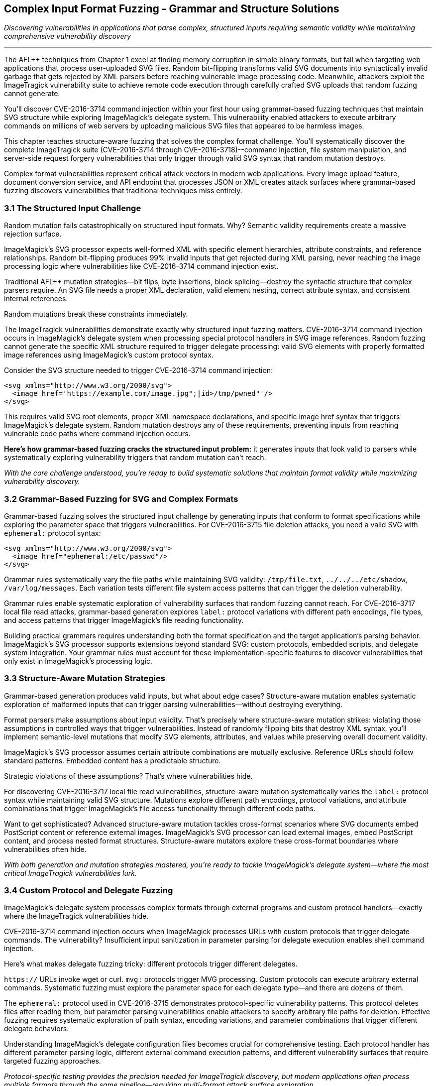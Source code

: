 :pp: {plus}{plus}

== Complex Input Format Fuzzing - Grammar and Structure Solutions

_Discovering vulnerabilities in applications that parse complex, structured inputs requiring semantic validity while maintaining comprehensive vulnerability discovery_

'''

The AFL{pp} techniques from Chapter 1 excel at finding memory corruption in simple binary formats, but fail when targeting web applications that process user-uploaded SVG files. Random bit-flipping transforms valid SVG documents into syntactically invalid garbage that gets rejected by XML parsers before reaching vulnerable image processing code. Meanwhile, attackers exploit the ImageTragick vulnerability suite to achieve remote code execution through carefully crafted SVG uploads that random fuzzing cannot generate.

You'll discover CVE-2016-3714 command injection within your first hour using grammar-based fuzzing techniques that maintain SVG structure while exploring ImageMagick's delegate system. This vulnerability enabled attackers to execute arbitrary commands on millions of web servers by uploading malicious SVG files that appeared to be harmless images.

This chapter teaches structure-aware fuzzing that solves the complex format challenge. You'll systematically discover the complete ImageTragick suite (CVE-2016-3714 through CVE-2016-3718)--command injection, file system manipulation, and server-side request forgery vulnerabilities that only trigger through valid SVG syntax that random mutation destroys.

Complex format vulnerabilities represent critical attack vectors in modern web applications. Every image upload feature, document conversion service, and API endpoint that processes JSON or XML creates attack surfaces where grammar-based fuzzing discovers vulnerabilities that traditional techniques miss entirely.

=== 3.1 The Structured Input Challenge

Random mutation fails catastrophically on structured input formats. Why? Semantic validity requirements create a massive rejection surface.

ImageMagick's SVG processor expects well-formed XML with specific element hierarchies, attribute constraints, and reference relationships. Random bit-flipping produces 99% invalid inputs that get rejected during XML parsing, never reaching the image processing logic where vulnerabilities like CVE-2016-3714 command injection exist.

Traditional AFL{pp} mutation strategies--bit flips, byte insertions, block splicing--destroy the syntactic structure that complex parsers require. An SVG file needs a proper XML declaration, valid element nesting, correct attribute syntax, and consistent internal references.

Random mutations break these constraints immediately.

[PLACEHOLDER: DIAGRAM Structured Input Rejection Surface. Technical illustration showing how random mutations to SVG files create invalid XML that gets rejected before reaching vulnerable image processing code, with statistics on rejection rates. High priority. Include comparison of mutation success rates between binary and structured formats.]

The ImageTragick vulnerabilities demonstrate exactly why structured input fuzzing matters. CVE-2016-3714 command injection occurs in ImageMagick's delegate system when processing special protocol handlers in SVG image references. Random fuzzing cannot generate the specific XML structure required to trigger delegate processing: valid SVG elements with properly formatted image references using ImageMagick's custom protocol syntax.

Consider the SVG structure needed to trigger CVE-2016-3714 command injection:

[,xml]
----
<svg xmlns="http://www.w3.org/2000/svg">
  <image href='https://example.com/image.jpg";|id>/tmp/pwned"'/>
</svg>
----

This requires valid SVG root elements, proper XML namespace declarations, and specific image href syntax that triggers ImageMagick's delegate system. Random mutation destroys any of these requirements, preventing inputs from reaching vulnerable code paths where command injection occurs.

*Here's how grammar-based fuzzing cracks the structured input problem:* it generates inputs that look valid to parsers while systematically exploring vulnerability triggers that random mutation can't reach.

_With the core challenge understood, you're ready to build systematic solutions that maintain format validity while maximizing vulnerability discovery._

=== 3.2 Grammar-Based Fuzzing for SVG and Complex Formats

Grammar-based fuzzing solves the structured input challenge by generating inputs that conform to format specifications while exploring the parameter space that triggers vulnerabilities. For CVE-2016-3715 file deletion attacks, you need a valid SVG with `ephemeral:` protocol syntax:

[,xml]
----
<svg xmlns="http://www.w3.org/2000/svg">
  <image href="ephemeral:/etc/passwd"/>
</svg>
----

Grammar rules systematically vary the file paths while maintaining SVG validity: `/tmp/file.txt`, `../../../etc/shadow`, `/var/log/messages`. Each variation tests different file system access patterns that can trigger the deletion vulnerability.

[PLACEHOLDER: CODE SVG Grammar-Based Fuzzer. Implementation of grammar-based SVG generation for AFL{pp} that maintains XML validity while exploring ImageMagick-specific protocol handlers and delegate triggers. High priority. Include grammar rules for SVG elements, attributes, and protocol references that can trigger CVE-2016-3714 through CVE-2016-3718.]

Grammar rules enable systematic exploration of vulnerability surfaces that random fuzzing cannot reach. For CVE-2016-3717 local file read attacks, grammar-based generation explores `label:` protocol variations with different path encodings, file types, and access patterns that trigger ImageMagick's file reading functionality.

[PLACEHOLDER: COMMAND Grammar Rule Development Process. Systematic approach for analyzing complex format specifications and implementing grammar rules that maximize vulnerability discovery while maintaining semantic validity. Medium priority. Include tools for grammar validation and coverage analysis.]

Building practical grammars requires understanding both the format specification and the target application's parsing behavior. ImageMagick's SVG processor supports extensions beyond standard SVG: custom protocols, embedded scripts, and delegate system integration. Your grammar rules must account for these implementation-specific features to discover vulnerabilities that only exist in ImageMagick's processing logic.

=== 3.3 Structure-Aware Mutation Strategies

Grammar-based generation produces valid inputs, but what about edge cases? Structure-aware mutation enables systematic exploration of malformed inputs that can trigger parsing vulnerabilities--without destroying everything.

Format parsers make assumptions about input validity. That's precisely where structure-aware mutation strikes: violating those assumptions in controlled ways that trigger vulnerabilities. Instead of randomly flipping bits that destroy XML syntax, you'll implement semantic-level mutations that modify SVG elements, attributes, and values while preserving overall document validity.

[PLACEHOLDER: CODE Structure-Aware SVG Mutator. Custom AFL{pp} mutator that understands SVG structure and can systematically modify elements, attributes, and protocol references while maintaining XML validity. High priority. Include mutation strategies for exploring ImageMagick delegate vulnerabilities and protocol handler edge cases.]

ImageMagick's SVG processor assumes certain attribute combinations are mutually exclusive. Reference URLs should follow standard patterns. Embedded content has a predictable structure.

Strategic violations of these assumptions? That's where vulnerabilities hide.

For discovering CVE-2016-3717 local file read vulnerabilities, structure-aware mutation systematically varies the `label:` protocol syntax while maintaining valid SVG structure. Mutations explore different path encodings, protocol variations, and attribute combinations that trigger ImageMagick's file access functionality through different code paths.

[PLACEHOLDER: DIAGRAM Structure-Aware Mutation Coverage. Technical illustration showing how structure-aware mutations explore vulnerable code paths that random mutations cannot reach, with specific examples from ImageTragick vulnerabilities. High priority. Include coverage comparison between random, grammar-based, and structure-aware approaches.]

Want to get sophisticated? Advanced structure-aware mutation tackles cross-format scenarios where SVG documents embed PostScript content or reference external images. ImageMagick's SVG processor can load external images, embed PostScript content, and process nested format structures. Structure-aware mutators explore these cross-format boundaries where vulnerabilities often hide.

_With both generation and mutation strategies mastered, you're ready to tackle ImageMagick's delegate system--where the most critical ImageTragick vulnerabilities lurk._

=== 3.4 Custom Protocol and Delegate Fuzzing

ImageMagick's delegate system processes complex formats through external programs and custom protocol handlers--exactly where the ImageTragick vulnerabilities hide.

CVE-2016-3714 command injection occurs when ImageMagick processes URLs with custom protocols that trigger delegate commands. The vulnerability? Insufficient input sanitization in parameter parsing for delegate execution enables shell command injection.

Here's what makes delegate fuzzing tricky: different protocols trigger different delegates.

`https://` URLs invoke wget or curl. `mvg:` protocols trigger MVG processing. Custom protocols can execute arbitrary external commands. Systematic fuzzing must explore the parameter space for each delegate type--and there are dozens of them.

[PLACEHOLDER: CODE ImageMagick Delegate Protocol Fuzzer. Specialized AFL{pp} harness targeting ImageMagick's delegate system and protocol handlers, focusing on command injection and parameter parsing vulnerabilities. High priority. Include systematic exploration of protocol combinations and delegate parameter injection vectors.]

The `ephemeral:` protocol used in CVE-2016-3715 demonstrates protocol-specific vulnerability patterns. This protocol deletes files after reading them, but parameter parsing vulnerabilities enable attackers to specify arbitrary file paths for deletion. Effective fuzzing requires systematic exploration of path syntax, encoding variations, and parameter combinations that trigger different delegate behaviors.

[PLACEHOLDER: COMMAND Delegate Configuration Analysis. Tools and procedures for analyzing ImageMagick delegate configurations and identifying protocol handlers that present vulnerability surfaces for systematic fuzzing. Medium priority. Include configuration parsing and protocol enumeration techniques.]

Understanding ImageMagick's delegate configuration files becomes crucial for comprehensive testing. Each protocol handler has different parameter parsing logic, different external command execution patterns, and different vulnerability surfaces that require targeted fuzzing approaches.

_Protocol-specific testing provides the precision needed for ImageTragick discovery, but modern applications often process multiple formats through the same pipeline--requiring multi-format attack surface exploration._

=== 3.5 Multi-Format Attack Surface Discovery

Modern applications often process multiple complex formats through the same processing pipeline. ImageMagick supports over 200 file formats, each with unique parsing logic and potential vulnerability surfaces. The challenge? Testing hundreds of format combinations without getting overwhelmed by complexity.

Format-specific vulnerabilities require understanding the interaction between format parsers and core processing logic. CVE-2016-3718 SSRF vulnerabilities can trigger through multiple format types--SVG, MVG, and others--but each format has different syntax requirements for reaching the vulnerable URL processing code.

[PLACEHOLDER: CODE Multi-Format Fuzzing Orchestration. System for systematically testing ImageMagick's support for multiple complex formats while tracking coverage and vulnerability discovery across format boundaries. Medium priority. Include format detection, parser coordination, and cross-format vulnerability correlation.]

Cross-format vulnerabilities occur when ImageMagick processes embedded or referenced formats within primary documents. SVG files can embed PostScript content, reference external images, and include base64-encoded data in various formats. These cross-format boundaries create complex attack surfaces that require specialized testing approaches.

The systematic approach you develop for ImageMagick format fuzzing applies broadly to other applications that process complex structured inputs. Web API endpoints that parse JSON, configuration systems that process XML, and network services that handle protocol messages all benefit from the same grammar-based and structure-aware techniques.

_Multi-format testing scales your discovery capabilities, but performance optimization ensures your structured fuzzing campaigns complete in reasonable timeframes._

=== 3.6 Performance Optimization for Complex Format Fuzzing

Complex format fuzzing faces significant performance challenges compared to binary fuzzing. Grammar validation, semantic analysis, and format parsing create bottlenecks that limit throughput. The solution? Persistent mode becomes critical because SVG parsing overhead dominates execution time compared to simple binary processing.

[PLACEHOLDER: CODE Optimized Complex Format Harness. High-performance persistent harness for complex format fuzzing with proper state management and parser optimization for maximum throughput. High priority. Include techniques for maintaining parser consistency while minimizing overhead for structured input processing.]

Corpus quality requires balancing structural diversity with file size constraints. Effective SVG seeds must provide diverse parsing paths while maintaining manageable sizes that don't slow mutation cycles. Large nested SVG structures can dramatically reduce fuzzing throughput--sometimes by 10x or more.

[PLACEHOLDER: COMMAND Complex Format Coverage Analysis. Tools and procedures for measuring coverage effectiveness in complex format fuzzing campaigns, including format-specific metrics and vulnerability discovery correlation. Low priority. Include techniques for optimizing corpus quality and measuring fuzzing effectiveness.]

_Performance optimization enables practical structured fuzzing, but real-world applications often require application-specific format extensions that go beyond standard specifications._

=== 3.7 Advanced Grammar Integration Techniques

Standard SVG specifications? That's just the beginning. Real-world applications process complex formats with application-specific extensions that go way beyond anything you'll find in official documentation.

ImageMagick's SVG processor supports proprietary protocols, custom delegates, and configuration-dependent behaviors that require extended grammar rules for comprehensive vulnerability discovery. Take ImageMagick's `msl:` protocol used in CVE-2016-3716 file moving attacks. This isn't standard SVG--it's an ImageMagick-specific extension that enables XML-based scripting.

Your grammar rules must account for these implementation-specific features to discover vulnerabilities that only exist in ImageMagick's processing logic. Miss these extensions? You'll miss entire vulnerability classes.

[PLACEHOLDER: CODE Extended Grammar Development Framework. System for analyzing application-specific format extensions and automatically generating grammar rules that account for custom syntax and proprietary protocol handlers. Medium priority. Include automated grammar rule extraction and validation techniques.]

Here's where it gets interesting: dynamic grammar adaptation. When certain SVG element combinations consistently trigger new code paths, your grammar can automatically weight those patterns more heavily in future generation cycles. This adaptive approach consistently improves vulnerability discovery rates over time.

Think this only applies to ImageMagick? Think again.

Browsers processing HTML/CSS have vendor-specific extensions. Document viewers handling PDF formats support proprietary features. Network services parsing custom protocols all have implementation-specific quirks. Every application with format-specific extensions benefits from the same grammar-based vulnerability discovery approaches.

_Advanced grammar techniques maximize discovery effectiveness, but you need to understand how these structured format vulnerabilities affect production applications._

=== 3.8 Conclusion

You've solved one of fuzzing's most challenging problems: discovering vulnerabilities in applications that require structured, semantically valid inputs. Starting with the limitation that random AFL{pp} fails on complex formats, you systematically developed grammar-based and structure-aware techniques that maintain input validity while exploring vulnerability surfaces.

*Your achievements go far beyond finding the ImageTragick suite:*

You mastered grammar-based fuzzing that generates valid SVG while systematically varying protocol handlers and delegate triggers. You implemented a structure-aware mutation that explores parsing edge cases without destroying XML validity. You built specialized harnesses for testing ImageMagick's delegate system, where command injection vulnerabilities hide.

The ImageTragick vulnerabilities you discovered--CVE-2016-3714 command injection, CVE-2016-3715 file deletion, CVE-2016-3716 file moving, CVE-2016-3717 local file reads, and CVE-2016-3718 SSRF attacks--demonstrate the critical impact of structured format vulnerabilities. These same vulnerability patterns exist wherever applications parse user-controlled structured data: JSON APIs, XML configurations, document formats, and network protocols.

*You've transformed from being limited by format complexity to systematically conquering it.*

The grammar-based and structure-aware techniques you've mastered apply directly to any application that processes structured inputs. Web services parsing JSON, configuration systems handling XML, document processors parsing PDF, browsers rendering HTML--all become testable using the approaches you've learned.

Your systematic approach to complex format fuzzing provides the foundation for securing modern applications that must balance input validation with functional requirements for processing complex, user-controlled data structures.

The structured input challenges you've solved prepare you for the next frontier: understanding how these complex format vulnerabilities propagate through language boundaries when applications process structured data through Python, Java, and other managed language interfaces.
